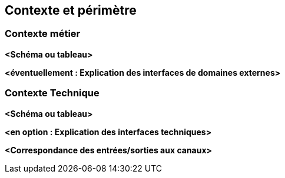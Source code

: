 ifndef::imagesdir[:imagesdir: ../images]

[[section-context-and-scope]]
== Contexte et périmètre


ifdef::arc42help[]
[role="arc42help"]
****
.Contenu
Le contexte et le périmètre - comme son nom l'indique - délimitent votre système (c'est-à-dire votre périmètre) de tous ses partenaires de communication (systèmes voisins et utilisateurs, c'est-à-dire le contexte de votre système). Il spécifie ainsi les interfaces externes.

Si nécessaire, différencier le contexte métier (entrées et sorties spécifiques au domaine) du contexte technique (canaux, protocoles, matériel).

.Motivation
Les interfaces de domaine et les interfaces techniques avec les partenaires de communication font partie des aspects les plus critiques de votre système. Assurez-vous de bien les comprendre.

.Représentation
Diverses options :

* Diagrammes de contexte
* Listes des partenaires de communication et de leurs interfaces.


.Informations supplémentaires

Voir https://docs.arc42.org/section-3/[Context and Scope] dans la documentation arc42.

****
endif::arc42help[]


=== Contexte métier

ifdef::arc42help[]
[role="arc42help"]
****
.Contenu
Spécification de *tous* les partenaires de communication (utilisateurs, systèmes informatiques, ...) avec des explications sur les entrées et les sorties ou les interfaces spécifiques au domaine.
En option, vous pouvez ajouter des formats ou des protocoles de communication spécifiques au domaine.

.Motivation
Toutes les parties prenantes doivent comprendre quelles données sont échangées avec l'environnement du système.

.Représentation
Toutes sortes de diagrammes qui montrent le système comme une boîte noire et spécifient les interfaces du domaine avec les partenaires de communication.

Vous pouvez également (ou en plus) utiliser un tableau.
Le titre du tableau est le nom de votre système, les trois colonnes contiennent le nom du partenaire de communication, les entrées et les sorties.

****
endif::arc42help[]

**<Schéma ou tableau>**

**<éventuellement : Explication des interfaces de domaines externes>**

=== Contexte Technique

ifdef::arc42help[]
[role="arc42help"]
****
.Contenu
Interfaces techniques (canaux et supports de transmission) reliant votre système à son environnement. En outre, il faut établir une correspondance entre les entrées/sorties spécifiques au domaine et les canaux, c'est-à-dire expliquer quelles Entrées/Sorties utilisent quel canal.

.Motivation
De nombreuses parties prenantes prennent des décisions architecturales basées sur les interfaces techniques entre le système et son contexte. Ce sont surtout les concepteurs d'infrastructure ou d'équipements informatiques qui décident de ces interfaces techniques.

.Représentation
Par exemple, un diagramme de déploiement UML décrivant les canaux vers les systèmes voisins,
ainsi qu'un tableau de correspondance montrant les relations entre les canaux et les entrées/sorties.

****
endif::arc42help[]

**<Schéma ou tableau>**

**<en option : Explication des interfaces techniques>**

**<Correspondance des entrées/sorties aux canaux>**
